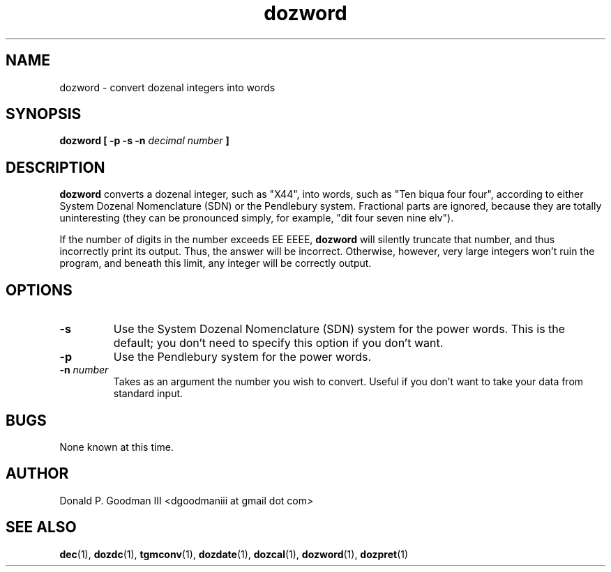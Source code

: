 ." +AMDG
." Process with:
." groff -man -Tascii dozword.1
.TH dozword 1 "January 2010" Linux "User Manuals"
.SH NAME
dozword \- convert dozenal integers into words
.SH SYNOPSIS
.B dozword [ -p -s -n
.I decimal number
.B ]
.SH DESCRIPTION
.B dozword
converts a dozenal integer, such as "X44", into words, such
as "Ten biqua four four", according to either System Dozenal
Nomenclature (SDN) or the Pendlebury system.  Fractional
parts are ignored, because they are totally uninteresting
(they can be pronounced simply, for example, "dit four seven
nine elv").
.PP
If the number of digits in the number exceeds EE EEEE,
\fBdozword\fR will silently truncate that number, and thus
incorrectly print its output.  Thus, the answer will be
incorrect.  Otherwise, however, very large
integers won't ruin the program, and beneath this limit, any
integer will be correctly output.
.SH OPTIONS
.TP
.BR \-s
Use the System Dozenal Nomenclature (SDN) system for the
power words.  This is the default; you don't need to specify
this option if you don't want.
.TP
.BR \-p
Use the Pendlebury system for the power words.
.TP
.BR "\-n \fInumber\fR"
Takes as an argument the number you wish to convert.  Useful
if you don't want to take your data from standard input.
.SH BUGS
None known at this time.
.SH AUTHOR
Donald P. Goodman III <dgoodmaniii at gmail dot com>
.SH "SEE ALSO"
.BR dec (1),
.BR dozdc (1),
.BR tgmconv (1),
.BR dozdate (1),
.BR dozcal (1),
.BR dozword (1),
.BR dozpret (1)
